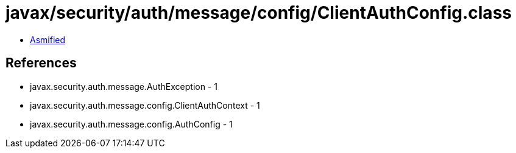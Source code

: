 = javax/security/auth/message/config/ClientAuthConfig.class

 - link:ClientAuthConfig-asmified.java[Asmified]

== References

 - javax.security.auth.message.AuthException - 1
 - javax.security.auth.message.config.ClientAuthContext - 1
 - javax.security.auth.message.config.AuthConfig - 1
